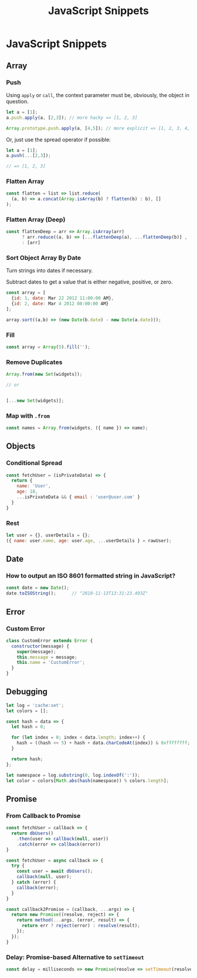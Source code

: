 #+TITLE: JavaScript Snippets
#+ABSTRACT: JavaScript Snippets, Code Pieces, Oneliners

* JavaScript Snippets
** Array
*** Push

Using ~apply~ or ~call~, the context parameter must be, obviously, the object
in question.

#+BEGIN_SRC js
let a = [1];
a.push.apply(a, [2,3]); // more hacky => [1, 2, 3]

Array.prototype.push.apply(a, [4,5]); // more explicit => [1, 2, 3, 4, 5]
#+END_SRC

Or, just use the spread operator if possible:

#+BEGIN_SRC js
let a = [1];
a.push(...[2,3]);

// => [1, 2, 3]
#+END_SRC

*** Flatten Array

#+BEGIN_SRC js
const flatten = list => list.reduce(
  (a, b) => a.concat(Array.isArray(b) ? flatten(b) : b), []
);
#+END_SRC

*** Flatten Array (Deep)

#+BEGIN_SRC js
const flattenDeep = arr => Array.isArray(arr)
      ? arr.reduce((a, b) => [...flattenDeep(a), ...flattenDeep(b)] , [])
      : [arr]
#+END_SRC
*** Sort Object Array By Date

Turn strings into dates if necessary.

Subtract dates to get a value that is either negative, positive, or zero.

#+BEGIN_SRC js
const array = [
  {id: 1, date: Mar 22 2012 11:00:00 AM},
  {id: 2, date: Mar 4 2012 08:00:00 AM}
];

array.sort((a,b) => (new Date(b.date) - new Date(a.date)));
#+END_SRC
*** Fill

#+BEGIN_SRC js
const array = Array(5).fill('');
#+END_SRC
*** Remove Duplicates

#+BEGIN_SRC js
Array.from(new Set(widgets));

// or


[...new Set(widgets)];
#+END_SRC
*** Map with ~.from~

#+BEGIN_SRC js
const names = Array.from(widgets, ({ name }) => name);
#+END_SRC
** Objects
*** Conditional Spread
#+BEGIN_SRC js
const fetchUser = (isPrivateData) => {
  return {
    name: 'User',
    age: 18,
    ...isPrivateData && { email : 'user@user.com' }
  }
}
#+END_SRC
*** Rest

#+BEGIN_SRC js
let user = {}, userDetails = {};
({ name: user.name, age: user.age, ...userDetails } = rawUser);
#+END_SRC
** Date

*** How to output an ISO 8601 formatted string in JavaScript?

#+BEGIN_SRC js
const date = new Date();
date.toISOString();      // "2010-11-13T13:31:23.493Z"
#+END_SRC
** Error

*** Custom Error

#+BEGIN_SRC js
class CustomError extends Error {
  constructor(message) {
    super(message);
    this.message = message;
    this.name = 'CustomError';
  }
}
#+END_SRC
** Debugging

#+BEGIN_SRC js
let log = 'cache:set';
let colors = [];

const hash = data => {
  let hash = 0;

  for (let index = 0; index < data.length; index++) {
    hash = ((hash << 5) + hash + data.charCodeAt(index)) & 0xffffffff;
  }

  return hash;
};

let namespace = log.substring(0, log.indexOf(':'));
let color = colors[Math.abs(hash(namespace)) % colors.length];
#+END_SRC
** Promise

*** From Callback to Promise

#+BEGIN_SRC js
const fetchUser = callback => {
  return dbUsers()
    .then(user => callback(null, user))
    .catch(error => callback(error))
}
#+END_SRC

#+BEGIN_SRC js
const fetchUser = async callback => {
  try {
    const user = await dbUsers();
    callback(null, user);
  } catch (error) {
    callback(error);
  }
}
#+END_SRC

#+BEGIN_SRC js
const callback2Promise = (callback, ...args) => {
  return new Promise((resolve, reject) => {
    return method(...args, (error, result) => {
      return err ? reject(error) : resolve(result);
    });
  });
}
#+END_SRC
*** Delay: Promise-based Alternative to ~setTimeout~

#+begin_src js
const delay = milliseconds => new Promise(resolve => setTimeout(resolve, milliseconds));
#+end_src
